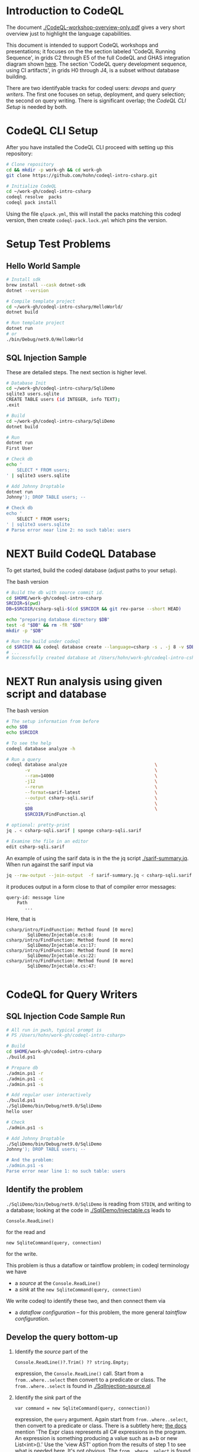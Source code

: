 * Introduction to CodeQL 
  The document [[./CodeQL-workshop-overview-only.pdf]] gives a very short overview
  just to highlight the language capabilities.

  This document is intended to support CodeQL workshops and presentations; it
  focuses on the the section labeled 'CodeQL Running Sequence', in grids C2
  through E5 of the full CodeQL and GHAS integration diagram shown [[https://htmlpreview.github.io/?https://github.com/hohn/codeql-intro-csharp/blob/mh-wip/codeql-system.drawio.svg][here]].  
  The section 'CodeQL query development sequence, using CI artifacts', in grids H0
  through J4, is a subset without database building.

  There are two identifyable tracks for codeql users: [[*CodeQL for Devops and Administrators][devops]] and [[*CodeQL for Query Writers][query writers]].
  The first one focuses on setup, deployment, and query selection; the second on
  query writing.  There is significant overlap; the [[*CodeQL CLI Setup][CodeQL CLI Setup]] is needed by
  both. 

* CodeQL CLI Setup
  After you have installed the CodeQL CLI proceed with setting up this repository:
  #+BEGIN_SRC sh
    # Clone repository
    cd && mkdir -p work-gh && cd work-gh
    git clone https://github.com/hohn/codeql-intro-csharp.git

    # Initialize CodeQL
    cd ~/work-gh/codeql-intro-csharp
    codeql resolve  packs
    codeql pack install
  #+END_SRC

  Using the file =qlpack.yml=, this will install the packs matching this codeql
  version, then create =codeql-pack.lock.yml=
  which pins the version.

* Setup Test Problems
** Hello World Sample
  #+BEGIN_SRC sh 
    # Install sdk
    brew install --cask dotnet-sdk
    dotnet --version

    # Compile template project
    cd ~/work-gh/codeql-intro-csharp/HelloWorld/
    dotnet build

    # Run template project
    dotnet run
    # or
    ./bin/Debug/net9.0/HelloWorld 

  #+END_SRC
** SQL Injection Sample
   These are detailed steps.  The next section is higher level.
  #+BEGIN_SRC sh 
    # Database Init
    cd ~/work-gh/codeql-intro-csharp/SqliDemo
    sqlite3 users.sqlite
    CREATE TABLE users (id INTEGER, info TEXT);
    .exit

    # Build
    cd ~/work-gh/codeql-intro-csharp/SqliDemo
    dotnet build

    # Run
    dotnet run
    First User

    # Check db
    echo '
        SELECT * FROM users;
    ' | sqlite3 users.sqlite 

    # Add Johnny Droptable 
    dotnet run
    Johnny'); DROP TABLE users; --

    # Check db
    echo '
        SELECT * FROM users;
    ' | sqlite3 users.sqlite 
    # Parse error near line 2: no such table: users
  #+END_SRC

* NEXT Build CodeQL Database
   To get started, build the codeql database (adjust paths to your setup).  

   The bash version
   #+BEGIN_SRC sh
     # Build the db with source commit id.
     cd $HOME/work-gh/codeql-intro-csharp
     SRCDIR=$(pwd)
     DB=$SRCDIR/csharp-sqli-$(cd $SRCDIR && git rev-parse --short HEAD)

     echo "preparing database directory $DB"
     test -d "$DB" && rm -fR "$DB"
     mkdir -p "$DB"

     # Run the build under codeql
     cd $SRCDIR && codeql database create --language=csharp -s . -j 8 -v $DB --command='./build.sh'
     # ...
     # Successfully created database at /Users/hohn/work-gh/codeql-intro-csharp/csharp-sqli-c89fbf8.
   #+END_SRC

* NEXT Run analysis using given script and database

   The bash version
   #+BEGIN_SRC sh
     # The setup information from before
     echo $DB
     echo $SRCDIR

     # To see the help
     codeql database analyze -h

     # Run a query
     codeql database analyze                                 \
            -v                                               \
            --ram=14000                                      \
            -j12                                             \
            --rerun                                          \
            --format=sarif-latest                            \
            --output csharp-sqli.sarif                       \
            --                                               \
            $DB                                              \
            $SRCDIR/FindFunction.ql

     # optional: pretty-print
     jq . < csharp-sqli.sarif | sponge csharp-sqli.sarif

     # Examine the file in an editor
     edit csharp-sqli.sarif
   #+END_SRC

   An example of using the sarif data is in the the jq script [[./sarif-summary.jq]].
   When run against the sarif input via 
   #+BEGIN_SRC sh
     jq --raw-output --join-output  -f sarif-summary.jq < csharp-sqli.sarif > csharp-sqli.txt
   #+END_SRC
   it produces output in a form close to that of compiler error messages:
   #+BEGIN_SRC text
     query-id: message line 
         Path
            ...
   #+END_SRC
   Here, that is
   #+BEGIN_SRC text
     csharp/intro/FindFunction: Method found [0 more]
             SqliDemo/Injectable.cs:8:
     csharp/intro/FindFunction: Method found [0 more]
             SqliDemo/Injectable.cs:17:
     csharp/intro/FindFunction: Method found [0 more]
             SqliDemo/Injectable.cs:22:
     csharp/intro/FindFunction: Method found [0 more]
             SqliDemo/Injectable.cs:47:

   #+END_SRC
   
* CodeQL for Query Writers
** SQL Injection Code Sample Run
   #+BEGIN_SRC sh
     # All run in pwsh, typical prompt is
     # PS /Users/hohn/work-gh/codeql-intro-csharp> 

     # Build
     cd $HOME/work-gh/codeql-intro-csharp
     ./build.ps1

     # Prepare db
     ./admin.ps1 -r
     ./admin.ps1 -c
     ./admin.ps1 -s

     # Add regular user interactively
     ./build.ps1
     ./SqliDemo/bin/Debug/net9.0/SqliDemo
     hello user

     # Check
     ./admin.ps1 -s

     # Add Johnny Droptable 
     ./SqliDemo/bin/Debug/net9.0/SqliDemo
     Johnny'); DROP TABLE users; --

     # And the problem:
     ./admin.ps1 -s
     Parse error near line 1: no such table: users

   #+END_SRC

** Identify the problem
   =./SqliDemo/bin/Debug/net9.0/SqliDemo= is reading from =STDIN=, and writing to
   a database; looking at the code in 
   [[./SqliDemo/Injectable.cs]]
   leads to
   : Console.ReadLine()
   for the read and 
   : new SqliteCommand(query, connection)
   for the write.

   This problem is thus a dataflow or taintflow problem; in codeql terminology we have
   - a /source/ at the =Console.ReadLine()=
   - a /sink/ at the =new SqliteCommand(query, connection)=

   We write codeql to identify these two, and then connect them via
   - a /dataflow configuration/ -- for this problem, the more general /taintflow
     configuration/. 
   
** Develop the query bottom-up
   1. Identify the /source/ part of the 
      : Console.ReadLine()?.Trim() ?? string.Empty;
      expression, the =Console.ReadLine()= call.
      Start from a =from..where..select=  then convert to a predicate or class.
      The =from..where..select= is found in [[./SqlInjection-source.ql]]

   2. Identify the /sink/ part of the
      : var command = new SqliteCommand(query, connection))
      expression, the =query= argument. 
      Again start from =from..where..select=,
      then convert to a predicate or class.
      There is a subtlety here;
      [[https://codeql.github.com/docs/codeql-language-guides/codeql-library-for-csharp/][the docs]] mention 'The Expr class represents all C# expressions in the
      program. An expression is something producing a value such as a+b or new
      List<int>().'   Use  the 'view AST' option from the results of step 1 to see
      what is needed here.  It's not obvious.
      The =from..where..select= is found in [[./SqlInjection-sink.ql]]

   3. Fill in the /taintflow configuration/ boilerplate.  The [[https://codeql.github.com/docs/codeql-language-guides/analyzing-data-flow-in-csharp/#using-global-taint-tracking][documentation]]
      explains in detail.  For this example, use
      #+BEGIN_SRC java
        module MyFlowConfiguration implements DataFlow::ConfigSig {
          predicate isSource(DataFlow::Node source) {
            ...
          }

          predicate isSink(DataFlow::Node sink) {
            ...
          }
        }

        module MyFlow = TaintTracking::Global<MyFlowConfiguration>;

        from DataFlow::Node source, DataFlow::Node sink
        where MyFlow::flow(source, sink)
        select source, "Dataflow to $@.", sink, sink.toString()
      #+END_SRC

      Note the different CodeQL classes used here and their connections: =Node=,
      =ExprNode=, =ParameterNode= are part of the DFG (data flow graph), =Expr= and
      =Parameter= are part of the AST (abstract syntax tree).  Here, this means
      using
      : source.asExpr() = call
      for the source and
      : sink.asExpr() = queryArg
      for the sink.
      
      For the completed query, see [[./SqlInjection-flow-no-path.ql]]

   4. Also, note that we want the flow path.  So the query changes from
      : * @kind problem
      to
      : * @kind path-problem
      There are other changes, see [[./SqlInjection-flow-with-path.ql]]

   5. Try this with dataflow instead of taintflow, and notice that there are no
      results. 

* NEXT CodeQL for Devops and Administrators
** codeql packs
   https://docs.github.com/en/code-security/codeql-cli/using-the-advanced-functionality-of-the-codeql-cli/publishing-and-using-codeql-packs

   #+BEGIN_SRC sh 
     # Create a pack 
     cd ~/work-gh/codeql-intro-csharp
     codeql pack create -- .
     # output in 
     ls .codeql/pack/workshop/csharp-sql-injection/0.0.1/

     # Compile and Bundle
     cd ~/work-gh/codeql-intro-csharp
     codeql pack bundle                                      \
            -o csharp-sql-injection-pack.tgz                 \
            -- .

     # Get help via 
     codeql pack create -h
     codeql pack publish -h

   #+END_SRC
   Note the warning for =FindFunction.ql=.  This will cause failures later in the
   pipeline. 
   #+BEGIN_SRC text
     WARNING: The @id property should be a valid query identifier. (/Users/hohn/work-gh/codeql-intro-csharp/.codeql/pack/workshop/csharp-sql-injection/0.0.1/FindFunction.ql:1,1-7,4) 
   #+END_SRC
   At the end, note
   #+BEGIN_SRC text
     Query pack creation complete.
     Contents directory: /Users/hohn/work-gh/codeql-intro-csharp/.codeql/pack/workshop/csharp-sql-injection/0.0.1
   #+END_SRC


* TODO Optional: Multiple Builds
  #+BEGIN_SRC sh 
    dotnet sln codeql-intro-csharp.sln list
    dotnet build codeql-intro-csharp.sln
  #+END_SRC
   
